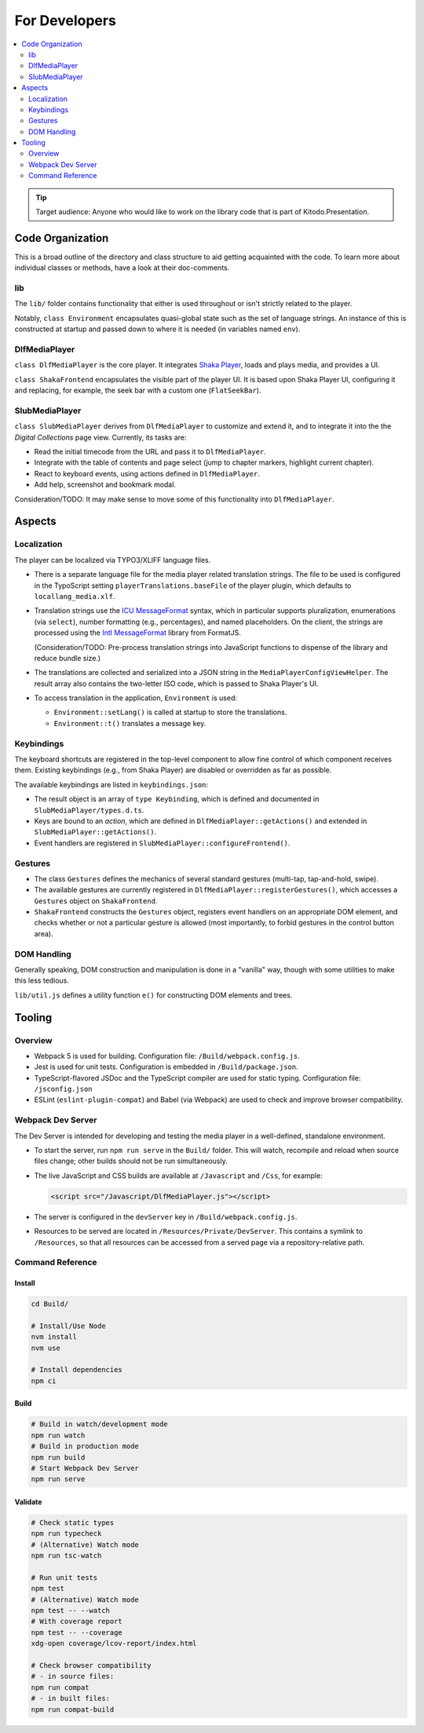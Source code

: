 ==============
For Developers
==============

.. contents::
   :local:
   :depth: 2

.. tip::

   Target audience: Anyone who would like to work on the library code that is part of Kitodo.Presentation.

Code Organization
=================

This is a broad outline of the directory and class structure to aid getting acquainted with the code.
To learn more about individual classes or methods, have a look at their doc-comments.

lib
---

The ``lib/`` folder contains functionality that either is used throughout or isn't strictly related to the player.

Notably, ``class Environment`` encapsulates quasi-global state such as the set of language strings.
An instance of this is constructed at startup and passed down to where it is needed (in variables named ``env``).

DlfMediaPlayer
--------------

``class DlfMediaPlayer`` is the core player. It integrates `Shaka Player <https://github.com/shaka-project/shaka-player>`__, loads and plays media, and provides a UI.

``class ShakaFrontend`` encapsulates the visible part of the player UI. It is based upon Shaka Player UI, configuring it and replacing, for example, the seek bar with a custom one (``FlatSeekBar``).

SlubMediaPlayer
---------------

``class SlubMediaPlayer`` derives from ``DlfMediaPlayer`` to customize and extend it, and to integrate it into the the *Digital Collections* page view.
Currently, its tasks are:

*  Read the initial timecode from the URL and pass it to ``DlfMediaPlayer``.
*  Integrate with the table of contents and page select (jump to chapter markers, highlight current chapter).
*  React to keyboard events, using actions defined in ``DlfMediaPlayer``.
*  Add help, screenshot and bookmark modal.

Consideration/TODO: It may make sense to move some of this functionality into ``DlfMediaPlayer``.

Aspects
=======

Localization
------------

The player can be localized via TYPO3/XLIFF language files.

*  There is a separate language file for the media player related translation strings.
   The file to be used is configured in the TypoScript setting ``playerTranslations.baseFile`` of the player plugin, which defaults to ``locallang_media.xlf``.

*  Translation strings use the `ICU MessageFormat <https://unicode-org.github.io/icu/userguide/format_parse/>`__ syntax,
   which in particular supports pluralization, enumerations (via ``select``), number formatting (e.g., percentages), and named placeholders.
   On the client, the strings are processed using the `Intl MessageFormat <https://www.npmjs.com/package/intl-messageformat>`__ library from FormatJS.

   (Consideration/TODO: Pre-process translation strings into JavaScript functions to dispense of the library and reduce bundle size.)

*  The translations are collected and serialized into a JSON string in the ``MediaPlayerConfigViewHelper``.
   The result array also contains the two-letter ISO code, which is passed to Shaka Player's UI.

*  To access translation in the application, ``Environment`` is used:

   * ``Environment::setLang()`` is called at startup to store the translations.
   * ``Environment::t()`` translates a message key.

Keybindings
-----------

The keyboard shortcuts are registered in the top-level component to allow fine control of which component receives them.
Existing keybindings (e.g., from Shaka Player) are disabled or overridden as far as possible.

The available keybindings are listed in ``keybindings.json``:

*  The result object is an array of ``type Keybinding``, which is defined and documented in ``SlubMediaPlayer/types.d.ts``.
*  Keys are bound to an *action*, which are defined in ``DlfMediaPlayer::getActions()`` and extended in ``SlubMediaPlayer::getActions()``.
*  Event handlers are registered in ``SlubMediaPlayer::configureFrontend()``.

Gestures
--------

*  The class ``Gestures`` defines the mechanics of several standard gestures (multi-tap, tap-and-hold, swipe).
*  The available gestures are currently registered in ``DlfMediaPlayer::registerGestures()``, which accesses a ``Gestures`` object on ``ShakaFrontend``.
*  ``ShakaFrontend`` constructs the ``Gestures`` object, registers event handlers on an appropriate DOM element, and checks whether or not a particular gesture is allowed (most importantly, to forbid gestures in the control button area).

DOM Handling
------------

Generally speaking, DOM construction and manipulation is done in a "vanilla" way,
though with some utilities to make this less tedious.

``lib/util.js`` defines a utility function ``e()`` for constructing DOM elements and trees.

Tooling
=======

Overview
--------

*  Webpack 5 is used for building.
   Configuration file: ``/Build/webpack.config.js``.
*  Jest is used for unit tests.
   Configuration is embedded in ``/Build/package.json``.
*  TypeScript-flavored JSDoc and the TypeScript compiler are used for static typing.
   Configuration file: ``/jsconfig.json``
*  ESLint (``eslint-plugin-compat``) and Babel (via Webpack) are used to check and improve browser compatibility.

Webpack Dev Server
------------------

The Dev Server is intended for developing and testing the media player in a well-defined, standalone environment.

*  To start the server, run ``npm run serve`` in the ``Build/`` folder.
   This will watch, recompile and reload when source files change; other builds should not be run simultaneously.

*  The live JavaScript and CSS builds are available at ``/Javascript`` and ``/Css``, for example:

   .. code-block:: html

      <script src="/Javascript/DlfMediaPlayer.js"></script>

*  The server is configured in the ``devServer`` key in ``/Build/webpack.config.js``.

*  Resources to be served are located in ``/Resources/Private/DevServer``.
   This contains a symlink to ``/Resources``, so that all resources can be accessed from a served page via a repository-relative path.

Command Reference
-----------------

Install
~~~~~~~

.. code-block:: shell

   cd Build/

   # Install/Use Node
   nvm install
   nvm use

   # Install dependencies
   npm ci

Build
~~~~~

.. code-block:: shell

   # Build in watch/development mode
   npm run watch
   # Build in production mode
   npm run build
   # Start Webpack Dev Server
   npm run serve

Validate
~~~~~~~~

.. code-block:: shell

   # Check static types
   npm run typecheck
   # (Alternative) Watch mode
   npm run tsc-watch

   # Run unit tests
   npm test
   # (Alternative) Watch mode
   npm test -- --watch
   # With coverage report
   npm test -- --coverage
   xdg-open coverage/lcov-report/index.html

   # Check browser compatibility
   # - in source files:
   npm run compat
   # - in built files:
   npm run compat-build
